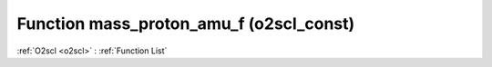 Function mass_proton_amu_f (o2scl_const)
========================================

:ref:`O2scl <o2scl>` : :ref:`Function List`

.. doxygenfunction:: o2scl_const::mass_proton_amu_f
